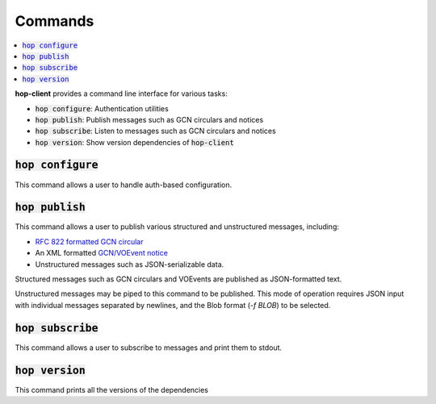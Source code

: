 ==========
Commands
==========

.. contents::
   :local:


**hop-client** provides a command line interface for various tasks:

* :code:`hop configure`: Authentication utilities
* :code:`hop publish`: Publish messages such as GCN circulars and notices
* :code:`hop subscribe`: Listen to messages such as GCN circulars and notices
* :code:`hop version`: Show version dependencies of :code:`hop-client`

:code:`hop configure`
~~~~~~~~~~~~~~~~~~~~~~

This command allows a user to handle auth-based configuration.

.. program-output:: hop configure --help
   :nostderr:

:code:`hop publish`
~~~~~~~~~~~~~~~~~~~~~~

This command allows a user to publish various structured and unstructured messages, including:

* `RFC 822 formatted GCN circular <https://gcn.gsfc.nasa.gov/gcn3_circulars.html>`_
* An XML formatted `GCN/VOEvent notice <https://gcn.gsfc.nasa.gov/tech_describe.html>`_
* Unstructured messages such as JSON-serializable data.

Structured messages such as GCN circulars and VOEvents are published as JSON-formatted text.

Unstructured messages may be piped to this command to be published. This mode of operation
requires JSON input with individual messages separated by newlines, and the Blob format
(`-f BLOB`) to be selected. 

.. program-output:: hop publish --help
   :nostderr:


:code:`hop subscribe`
~~~~~~~~~~~~~~~~~~~~~~

This command allows a user to subscribe to messages and print them to stdout.

.. program-output:: hop subscribe --help
   :nostderr:

:code:`hop version`
~~~~~~~~~~~~~~~~~~~~~~

This command prints all the versions of the dependencies

.. program-output:: hop version --help
   :nostderr:
